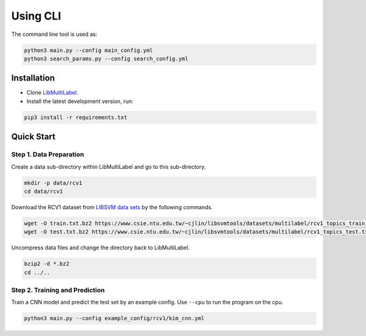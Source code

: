 Using CLI
=========
The command line tool is used as:

.. code-block:: bash

   python3 main.py --config main_config.yml
   python3 search_params.py --config search_config.yml

Installation
^^^^^^^^^^^^

* Clone `LibMultiLabel <https://github.com/ASUS-AICS/LibMultiLabel>`_.
* Install the latest development version, run:

.. code-block:: bash

    pip3 install -r requirements.txt

Quick Start
^^^^^^^^^^^

Step 1. Data Preparation
------------------------

Create a data sub-directory within LibMultiLabel and go to this sub-directory.

.. code-block:: bash

    mkdir -p data/rcv1
    cd data/rcv1

Download the RCV1 dataset from `LIBSVM data sets <https://www.csie.ntu.edu.tw/~cjlin/libsvmtools/datasets)>`_ by the following commands.

.. code-block:: bash

    wget -O train.txt.bz2 https://www.csie.ntu.edu.tw/~cjlin/libsvmtools/datasets/multilabel/rcv1_topics_train.txt.bz2
    wget -O test.txt.bz2 https://www.csie.ntu.edu.tw/~cjlin/libsvmtools/datasets/multilabel/rcv1_topics_test.txt.bz2

Uncompress data files and change the directory back to LibMultiLabel.

.. code-block:: bash

    bzip2 -d *.bz2
    cd ../..


Step 2. Training and Prediction
-------------------------------

Train a CNN model and predict the test set by an example config. Use ``--cpu`` to run the program on the cpu.

.. code-block:: bash

    python3 main.py --config example_config/rcv1/kim_cnn.yml
